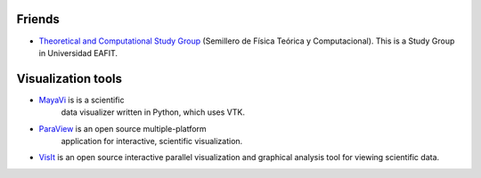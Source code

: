 .. title: Links
.. slug: links
.. date: 2017-06-22 21:22:09 UTC-05:00
.. tags:
.. category:
.. link:
.. description:
.. type: text


Friends
-------

- `Theoretical and Computational Study Group
  <https://sites.google.com/site/fisicatyc/>`_ (Semillero de Física Teórica
  y Computacional). This is a Study Group in Universidad EAFIT.


Visualization tools
-------------------
- `MayaVi <http://code.enthought.com/projects/mayavi/>`_ is is a scientific
   data visualizer written in Python, which uses VTK.
- `ParaView <http://www.paraview.org/>`_ is an open source multiple-platform
   application for interactive, scientific visualization.
- `VisIt <https://wci.llnl.gov/codes/visit/>`_ is an open source interactive
  parallel visualization and graphical analysis tool for viewing scientific
  data.
